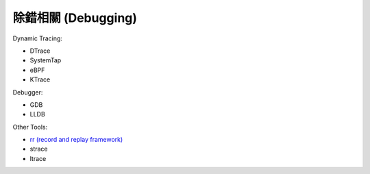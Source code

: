 ========================================
除錯相關 (Debugging)
========================================

Dynamic Tracing:

* DTrace
* SystemTap
* eBPF
* KTrace


Debugger:

* GDB
* LLDB


Other Tools:

* `rr (record and replay framework) <rr.rst>`_
* strace
* ltrace

